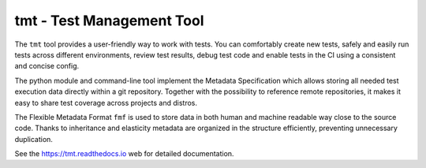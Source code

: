 
==================================================================
                    tmt - Test Management Tool
==================================================================

|docs| |matrix| |fedora-pkg| |copr-build| |pypi-version| |license|

The ``tmt`` tool provides a user-friendly way to work with tests.
You can comfortably create new tests, safely and easily run tests
across different environments, review test results, debug test
code and enable tests in the CI using a consistent and concise
config.

The python module and command-line tool implement the Metadata
Specification which allows storing all needed test execution data
directly within a git repository. Together with the possibility to
reference remote repositories, it makes it easy to share test
coverage across projects and distros.

The Flexible Metadata Format ``fmf`` is used to store data in both
human and machine readable way close to the source code. Thanks to
inheritance and elasticity metadata are organized in the structure
efficiently, preventing unnecessary duplication.

See the https://tmt.readthedocs.io web for detailed documentation.

.. |docs| image:: https://img.shields.io/badge/Read%20the%20Docs-8CA1AF?logo=readthedocs&logoColor=fff
    :target: https://tmt.readthedocs.io/
    :alt: Documentation

.. |matrix| image:: https://img.shields.io/badge/Matrix-000?logo=matrix&logoColor=fff
    :target: https://matrix.to/#/#tmt:fedoraproject.org
    :alt: Matrix chat

.. |fedora-pkg| image:: https://img.shields.io/fedora/v/tmt?logo=fedora&logoColor=fff&color=fff&labelColor=51a2da
    :target: https://src.fedoraproject.org/rpms/tmt
    :alt: Fedora package

.. |copr-build| image:: https://img.shields.io/badge/dynamic/json?logo=fedora&color=blue&label=dev-build&query=builds.latest.state&url=https%3A%2F%2Fcopr.fedorainfracloud.org%2Fapi_3%2Fpackage%3Fownername%3D%40teemtee%26projectname%3Dlatest%26packagename%3Dtmt%26with_latest_build%3DTrue
    :target: https://copr.fedorainfracloud.org/coprs/g/teemtee/latest/
    :alt: Copr build status

.. |pypi-version| image:: https://img.shields.io/badge/PyPI-3775A9?logo=pypi&logoColor=fff
    :target: https://pypi.org/project/tmt/
    :alt: PyPI

.. |license| image:: https://img.shields.io/badge/license-MIT-blue.svg
    :target: https://opensource.org/licenses/MIT
    :alt: MIT License
